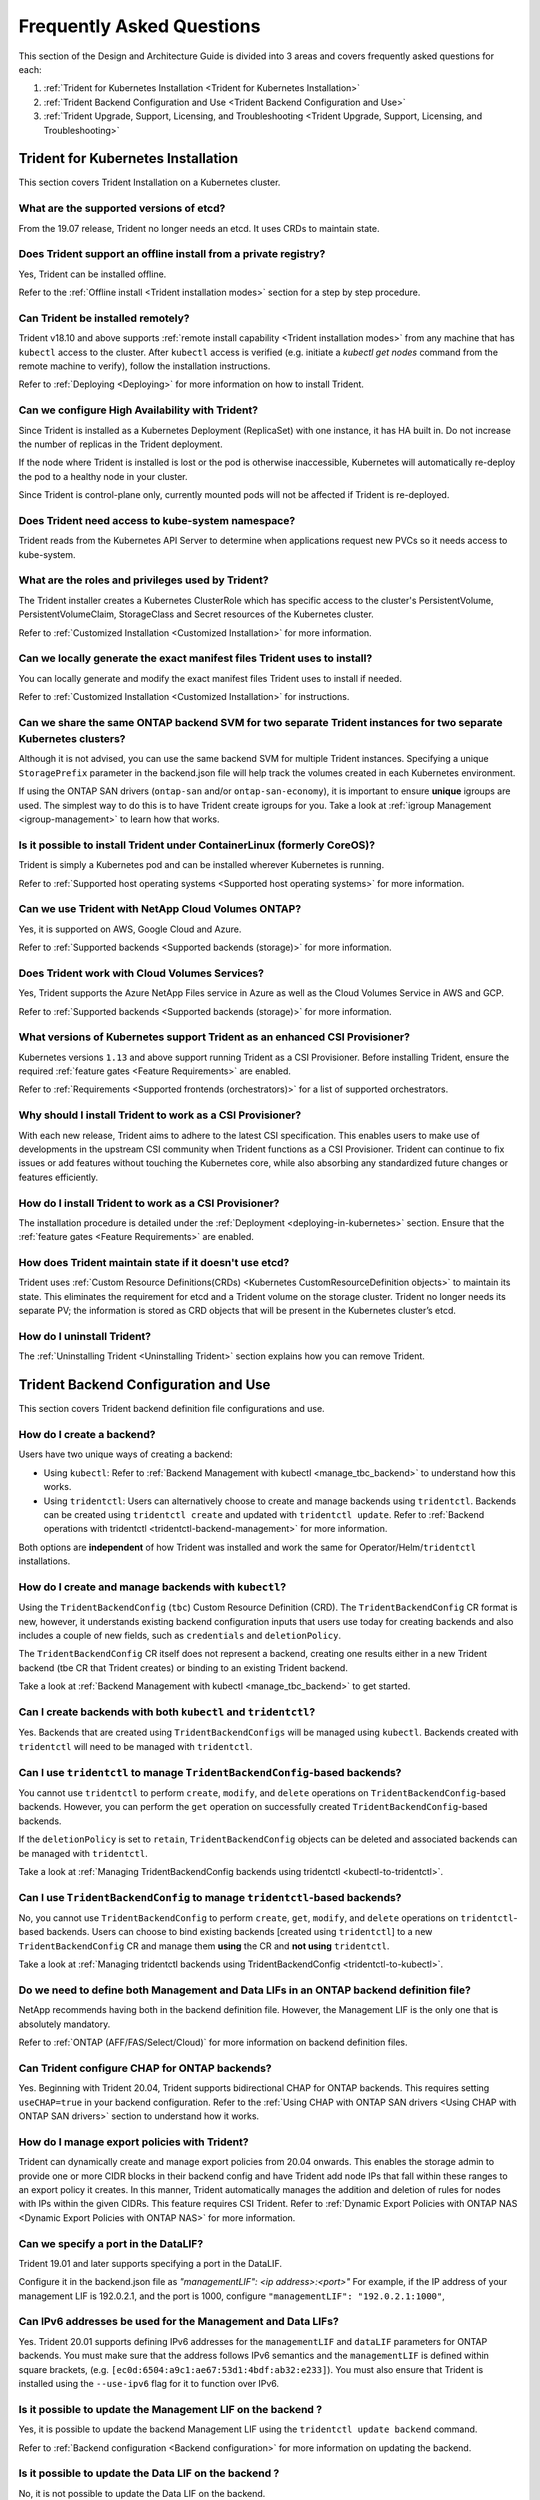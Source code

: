 .. _frequently_asked_questions:

**************************
Frequently Asked Questions
**************************

This section of the Design and Architecture Guide is divided into 3 areas and covers frequently asked questions for each:

#. :ref:`Trident for Kubernetes Installation <Trident for Kubernetes Installation>`
#. :ref:`Trident Backend Configuration and Use <Trident Backend Configuration and Use>`
#. :ref:`Trident Upgrade, Support, Licensing, and Troubleshooting <Trident Upgrade, Support, Licensing, and Troubleshooting>`


Trident for Kubernetes Installation
===================================

This section covers Trident Installation on a Kubernetes cluster.


What are the supported versions of etcd?
----------------------------------------

From the 19.07 release, Trident no longer needs an etcd. It uses CRDs to maintain
state.


Does Trident support an offline install from a private registry?
----------------------------------------------------------------

Yes, Trident can be installed offline.

Refer to the :ref:`Offline install <Trident installation modes>` section
for a step by step procedure.

Can Trident be installed remotely?
----------------------------------

Trident v18.10 and above supports :ref:`remote install capability <Trident installation modes>` from any machine that has ``kubectl`` access to the cluster. After ``kubectl`` access is verified (e.g. initiate a `kubectl get nodes` command from the remote machine to verify), follow the installation instructions.

Refer to :ref:`Deploying <Deploying>` for more information on how to install Trident.


Can we configure High Availability with Trident?
------------------------------------------------

Since Trident is installed as a Kubernetes Deployment (ReplicaSet) with one instance, it has HA built in. Do not increase the number of replicas in the Trident deployment.

If the node where Trident is installed is lost or the pod is otherwise inaccessible, Kubernetes will automatically
re-deploy the pod to a healthy node in your cluster.

Since Trident is control-plane only, currently mounted pods will not be affected if Trident is re-deployed.


Does Trident need access to kube-system namespace?
--------------------------------------------------

Trident reads from the Kubernetes API Server to determine when applications request new PVCs so it needs access to kube-system.


What are the roles and privileges used by Trident?
--------------------------------------------------

The Trident installer creates a Kubernetes ClusterRole which has specific access to the cluster's PersistentVolume,
PersistentVolumeClaim, StorageClass and Secret resources of the Kubernetes cluster.

Refer to :ref:`Customized Installation <Customized Installation>` for more information.


Can we locally generate the exact manifest files Trident uses to install?
-------------------------------------------------------------------------

You can locally generate and modify the exact manifest files Trident uses to install if needed.

Refer to :ref:`Customized Installation <Customized Installation>` for instructions.


Can we share the same ONTAP backend SVM for two separate Trident instances for two separate Kubernetes clusters?
----------------------------------------------------------------------------------------------------------------

Although it is not advised, you can use the same backend SVM for multiple Trident instances.
Specifying a unique ``StoragePrefix`` parameter in the backend.json file will help
track the volumes created in each Kubernetes environment.

If using the ONTAP SAN drivers (``ontap-san`` and/or ``ontap-san-economy``), it is
important to ensure **unique** igroups are used. The simplest way to do this is
to have Trident create igroups for you. Take a look at :ref:`igroup Management <igroup-management>`
to learn how that works.

Is it possible to install Trident under ContainerLinux (formerly CoreOS)?
-------------------------------------------------------------------------

Trident is simply a Kubernetes pod and can be installed wherever Kubernetes is running.

Refer to :ref:`Supported host operating systems <Supported host operating systems>` for more information.


Can we use Trident with NetApp Cloud Volumes ONTAP?
---------------------------------------------------

Yes, it is supported on AWS, Google Cloud and Azure.

Refer to :ref:`Supported backends <Supported backends (storage)>` for more information.


Does Trident work with Cloud Volumes Services?
----------------------------------------------

Yes, Trident supports the Azure NetApp Files service in Azure as well as the Cloud Volumes Service in AWS
and GCP.

Refer to :ref:`Supported backends <Supported backends (storage)>` for more information.

What versions of Kubernetes support Trident as an enhanced CSI Provisioner?
---------------------------------------------------------------------------

Kubernetes versions ``1.13`` and above support running Trident as a CSI Provisioner. Before installing
Trident, ensure the required :ref:`feature gates <Feature Requirements>` are enabled.

Refer to :ref:`Requirements <Supported frontends (orchestrators)>` for a list
of supported orchestrators.

Why should I install Trident to work as a CSI Provisioner?
----------------------------------------------------------

With each new release, Trident aims to adhere to the latest
CSI specification. This enables users to make use of developments
in the upstream CSI community when Trident functions as a CSI Provisioner.
Trident can continue to fix issues or add features without touching
the Kubernetes core, while also absorbing any standardized future changes or features efficiently.

How do I install Trident to work as a CSI Provisioner?
------------------------------------------------------

The installation procedure is detailed under the :ref:`Deployment <deploying-in-kubernetes>` section.
Ensure that the :ref:`feature gates <Feature Requirements>` are enabled.

How does Trident maintain state if it doesn't use etcd?
-------------------------------------------------------

Trident uses :ref:`Custom Resource Definitions(CRDs) <Kubernetes CustomResourceDefinition objects>`
to maintain its state. This eliminates
the requirement for etcd and a Trident volume on the storage cluster. Trident no longer
needs its separate PV; the information is stored as CRD objects that will be present
in the Kubernetes cluster’s etcd.

How do I uninstall Trident?
---------------------------

The :ref:`Uninstalling Trident <Uninstalling Trident>` section explains how
you can remove Trident.

Trident Backend Configuration and Use
=====================================

This section covers Trident backend definition file configurations and use.

How do I create a backend?
--------------------------

Users have two unique ways of creating a backend:

* Using ``kubectl``: Refer to :ref:`Backend Management with kubectl <manage_tbc_backend>`
  to understand how this works.
* Using ``tridentctl``: Users can alternatively choose to create and manage backends using
  ``tridentctl``. Backends can be created using ``tridentctl create`` and updated with
  ``tridentctl update``. Refer to :ref:`Backend operations with tridentctl <tridentctl-backend-management>`
  for more information.

Both options are **independent** of how Trident was installed and work the same
for Operator/Helm/``tridentctl`` installations.

How do I create and manage backends with ``kubectl``?
-----------------------------------------------------

Using the ``TridentBackendConfig`` (``tbc``) Custom Resource Definition (CRD). The ``TridentBackendConfig`` CR format is new, however, it understands existing backend configuration inputs that users use today for creating backends and also includes a couple of new fields, such as ``credentials`` and ``deletionPolicy``.

The ``TridentBackendConfig`` CR itself does not represent a backend, creating one results either in a new Trident backend (tbe CR that Trident creates) or binding to an existing Trident backend.

Take a look at :ref:`Backend Management with kubectl <manage_tbc_backend>` to get started.

Can I create backends with both ``kubectl`` and ``tridentctl``?
---------------------------------------------------------------

Yes. Backends that are created using ``TridentBackendConfigs`` will be managed using ``kubectl``.
Backends created with ``tridentctl`` will need to be managed with ``tridentctl``.

Can I use ``tridentctl`` to manage ``TridentBackendConfig``-based backends?
---------------------------------------------------------------------------

You cannot use ``tridentctl`` to perform ``create``, ``modify``, and ``delete``
operations on ``TridentBackendConfig``-based backends. However, you can perform the
``get`` operation on successfully created ``TridentBackendConfig``-based backends.

If the ``deletionPolicy`` is set to ``retain``, ``TridentBackendConfig`` objects
can be deleted and associated backends can be managed with ``tridentctl``.

Take a look at :ref:`Managing TridentBackendConfig backends using tridentctl <kubectl-to-tridentctl>`.

Can I use ``TridentBackendConfig`` to manage ``tridentctl``-based backends?
---------------------------------------------------------------------------

No, you cannot use ``TridentBackendConfig`` to perform ``create``, ``get``,
``modify``, and ``delete`` operations on ``tridentctl``-based backends.
Users can choose to bind existing backends [created using ``tridentctl``] to a new
``TridentBackendConfig`` CR and manage them **using** the CR and **not using** ``tridentctl``.

Take a look at :ref:`Managing tridentctl backends using TridentBackendConfig <tridentctl-to-kubectl>`.

Do we need to define both Management and Data LIFs in an ONTAP backend definition file?
---------------------------------------------------------------------------------------

NetApp recommends having both in the backend definition file. However, the Management LIF is the only one that is
absolutely mandatory.

Refer to :ref:`ONTAP (AFF/FAS/Select/Cloud)` for more information on backend definition files.

Can Trident configure CHAP for ONTAP backends?
----------------------------------------------

Yes. Beginning with Trident 20.04, Trident supports bidirectional CHAP for ONTAP backends. This
requires setting ``useCHAP=true`` in your backend configuration. Refer to the
:ref:`Using CHAP with ONTAP SAN drivers <Using CHAP with ONTAP SAN drivers>` section
to understand how it works.

How do I manage export policies with Trident?
---------------------------------------------

Trident can dynamically create and manage export policies from 20.04 onwards.
This enables the storage admin to provide one or more CIDR blocks in their
backend config and have Trident add node IPs that fall within these ranges
to an export policy it creates. In this manner, Trident automatically
manages the addition and deletion of rules for nodes with IPs within the
given CIDRs. This feature requires CSI Trident. Refer to
:ref:`Dynamic Export Policies with ONTAP NAS <Dynamic Export Policies with ONTAP NAS>` for more
information.

Can we specify a port in the DataLIF?
-------------------------------------

Trident 19.01 and later supports specifying a port in the DataLIF.

Configure it in the backend.json file as
`"managementLIF": <ip address>:<port>"` For example, if the IP address of your management LIF is 192.0.2.1, and the
port is 1000, configure ``"managementLIF": "192.0.2.1:1000"``,

Can IPv6 addresses be used for the Management and Data LIFs?
------------------------------------------------------------

Yes. Trident 20.01 supports defining IPv6 addresses for the ``managementLIF`` and
``dataLIF`` parameters for ONTAP backends. You must make sure that the address
follows IPv6 semantics and the ``managementLIF`` is defined within square brackets,
(e.g. ``[ec0d:6504:a9c1:ae67:53d1:4bdf:ab32:e233]``). You must also ensure that
Trident is installed using the ``--use-ipv6`` flag for it to function over IPv6.

Is it possible to update the Management LIF on the backend ?
------------------------------------------------------------

Yes, it is possible to update the backend Management LIF using the ``tridentctl update backend`` command.

Refer to :ref:`Backend configuration <Backend configuration>` for more information on updating the backend.


Is it possible to update the Data LIF on the backend ?
------------------------------------------------------

No, it is not possible to update the Data LIF on the backend.


Can we create multiple backends in Trident for Kubernetes?
----------------------------------------------------------

Trident can support many backends simultaneously, either with the same driver or different drivers.

Refer to :ref:`Backend configuration <Backend configuration>` for more information on creating backend definition files.


How does Trident store backend credentials?
-------------------------------------------

Trident stores the backend credentials as Kubernetes Secrets.


How does Trident select a specific backend?
-------------------------------------------

If the backend attributes cannot be used to automatically select the right pools for a class, the `storagePools` and
`additionalStoragePools` parameters are used to select a specific set of pools.

Refer to :ref:`Storage Class design for specific backend utilization <Storage Class design for specific backend utilization>` in the Design and Architecture Guide for more information.


Can we make sure Trident will not provision from a specific backend?
--------------------------------------------------------------------

The `excludeStoragePools` parameter is used to filter the set of pools that Trident will use for provisioning and will
remove any pools that match.

Refer to :ref:`Kubernetes StorageClass Objects <Kubernetes StorageClass objects>`


If there are multiple backends of the same kind, how does Trident select which backend to use?
----------------------------------------------------------------------------------------------

If there are multiple backends configured of the same type, then Trident will select the appropriate backend based on
the parameters present in the StorageClass and the PersistentVolumeClaim. For example, if there are multiple
``ontap-nas`` driver backends, then Trident will try to match parameters in the StorageClass and PersistentVolumeClaim
combined and match a backend which can deliver the requirements listed in the StorageClass and
PersistentVolumeClaim. If there are multiple backends that matches the request, then Trident will choose from one of
them at random.


Does Trident support bi-directional CHAP with Element/SolidFire?
----------------------------------------------------------------

Bi-directional CHAP is supported with Element.

Refer to :ref:`CHAP authentication <CHAP authentication>` in the Design and Architecture Guide for additional information.


How does Trident deploy Qtrees on an ONTAP volume? How many Qtrees can be deployed on a single volume through Trident?
----------------------------------------------------------------------------------------------------------------------

The ``ontap-nas-economy`` driver will create 200 Qtrees in the same FlexVol by default (configurable between 50 and 300), and the ``ontap-san-economy`` driver will create 100 LUNs in the same FlexVol by default (configurable between 50 and 200),
100,000 Qtrees per cluster node, and 2.4M per cluster. When you enter a new PersistentVolumeClaim that is serviced by
the economy driver, the driver looks to see if a FlexVol already exists that can service the new Qtree. If the FlexVol
does not exist that can service the Qtree, a new FlexVol will be created.

Refer to :ref:`Choosing a driver <Choosing a driver>` for more information.


How can we set Unix permissions for volumes provisioned on ONTAP NAS?
---------------------------------------------------------------------

Unix Permissions can be set on the volume provisioned by Trident by setting a parameter in the backend definition file.

Refer to :ref:`ONTAP (AFF/FAS/Select/Cloud)` for more information.


How can we configure an explicit set of ONTAP NFS mount options while provisioning a volume?
--------------------------------------------------------------------------------------------

By default, Trident does not set mount options to any value with Kubernetes.

To specify the mount options in the Kubernetes Storage Class, please follow the example
given `here <https://github.com/NetApp/trident/blob/master/trident-installer/sample-input/storage-class-ontapnas-k8s1.8-mountoptions.yaml#L6.>`_.


How do I set the provisioned volumes to a specific export policy?
-----------------------------------------------------------------

To allow the appropriate hosts access to a volume, use the `exportPolicy` parameter configured in the backend definition file.

Refer to :ref:`ONTAP (AFF/FAS/Select/Cloud)` for more information.


How do I set volume encryption through Trident with ONTAP?
----------------------------------------------------------

Encryption can be set on the volume provisioned by Trident by using the `encryption` parameter in the backend definition file.

Refer to :ref:`ONTAP (AFF/FAS/Select/Cloud)` for more information.


What is the best way to implement QoS for ONTAP through Trident?
----------------------------------------------------------------

Use StorageClasses to implement QoS for ONTAP.

Refer to :ref:`Storage Class design to emulate QoS policies <Storage Class design to emulate QoS policies>` for more information.


How do we specify thin or thick provisioning through Trident?
-------------------------------------------------------------

The ONTAP drivers support either thin or thick provisioning. E-series only support thick provisioning. Element OS backends only support thin provisioning.

The ONTAP drivers default to thin provisioning. If thick provisioning is desired, you may configure either the backend definition file or the `StorageClass`. If both are configured, the StorageClass takes precedence. Configure the following for ONTAP:

  * On the StorageClass, set the ``provisioningType`` attribute as `thick`.
  * On the backend definition file, enable thick volumes by setting backend ``spaceReserve`` parameter as  `volume`.

Refer to :ref:`ONTAP (AFF/FAS/Select/Cloud)` for more information.


How do I make sure that the volumes being used are not deleted even if I accidentally delete the PVC?
-----------------------------------------------------------------------------------------------------

PVC protection is automatically enabled on Kubernetes starting from version 1.10.

Refer to `Storage Object in Use Protection <https://v1-14.docs.kubernetes.io/docs/tasks/administer-cluster/storage-object-in-use-protection/>`_ for additional information.


Can I grow NFS PVCs that were created by Trident?
-------------------------------------------------

Yes. You can expand a PVC that has been created by Trident.
Note that `volume autogrow` is an ONTAP feature that is not applicable to
Trident.

Refer to :ref:`Expanding NFS Volumes <Expanding an NFS volume>` for more information.


If I have a volume that was created outside Trident can I import it into Trident?
---------------------------------------------------------------------------------

Starting in Trident v19.04, you can use the volume import feature to bring volumes in to Kubernetes.

Refer to :ref:`Importing a volume <Importing a volume>` for more information.


Can I import a volume while it is in Snapmirror Data Protection (DP) or offline mode?
-------------------------------------------------------------------------------------

The volume import will fail if the external volume is in DP mode or offline. You will receive an error message.

.. code-block:: console

   Error: could not import volume: volume import failed to get size of volume: volume <name> was not found (400 Bad Request) command terminated with exit code 1.

Make sure to remove the DP mode or put the volume online before importing the volume.

Refer to: :ref:`Behavior of Drivers for Volume Import <Behavior of Drivers for Volume Import>` for additional information.


Can I expand iSCSI PVCs that were created by Trident?
-----------------------------------------------------

Trident 19.10 support expanding iSCSI PVs using the CSI Provisioner. Refer to
:ref:`Expanding an iSCSI volume <Expanding an iSCSI volume>` for details on how
it works.

How is resource quota translated to a NetApp cluster?
-----------------------------------------------------

Kubernetes Storage Resource Quota should work as long as NetApp Storage has capacity. When the NetApp storage cannot
honor the Kubernetes quota settings due to lack of capacity, Trident will try to provision but will error out.

Can you create Volume Snapshots using Trident?
----------------------------------------------

Yes. On-demand volume snapshotting and creating Persistent Volumes from Snapshots is supported
by Trident. To create PVs from snapshots, ensure that the ``VolumeSnapshotDataSource``
feature-gate has been enabled.

Refer to :ref:`On-Demand Volume Snapshots <On-Demand Volume Snapshots>`
for more information.

What are the drivers which support Trident Volume Snapshots?
------------------------------------------------------------

As of today, on-demand snapshot support is available for our ``ontap-nas``,
``ontap-san``, ``ontap-san-economy``, ``solidfire-san``,
``aws-cvs``, ``gcp-cvs``, and ``azure-netapp-files`` backend drivers.

How do we take a snapshot backup of a volume provisioned by Trident with ONTAP?
-------------------------------------------------------------------------------
This is available on ``ontap-nas``, ``ontap-san``, and ``ontap-nas-flexgroup`` drivers.

You can also specify a `snapshotPolicy` for the ``ontap-san-economy`` driver at the FlexVol
level.

This is also available on the ``ontap-nas-economy`` drivers but on the FlexVol level granularity and not on the qtree level granularity.

To enable the ability to snapshot volumes provisioned by Trident, set the backend parameter option `snapshotPolicy`
to the desired snapshot policy as defined on the ONTAP backend. Any snapshots taken by the storage controller will not be known by Trident.


Can we set a snapshot reserve percentage for a volume provisioned through Trident?
----------------------------------------------------------------------------------

Yes, we can reserve a specific percentage of disk space for storing the snapshot copies through Trident by setting the
`snapshotReserve` attribute in the backend definition file. If you have configured the snapshotPolicy and the
snapshotReserve option in the backend definition file, then snapshot reserve percentage will be set according to the
snapshotReserve percentage mentioned in the backend file. If the snapshotReserve percentage number is not mentioned,
then ONTAP by default will take the snapshot reserve percentage as 5. In the case where the snapshotPolicy option is
set to none, then the snapshot reserve percentage is set to 0.

Refer to: :ref:`ONTAP (AFF/FAS/Select/Cloud)` for more information.


Can we directly access the volume snapshot directory and copy files?
--------------------------------------------------------------------

Yes, It is possible to access the snapshot directory on the volume provisioned by Trident by setting the `snapshotDir`
parameter in the backend definition file.

Refer to: :ref:`ONTAP (AFF/FAS/Select/Cloud)` for more information.


Can we set up SnapMirror for Trident volumes through Trident?
-------------------------------------------------------------

Currently, SnapMirror has be set externally using ONTAP CLI or OnCommand System Manager.


How do I restore Persistent Volumes to a specific ONTAP snapshot?
-----------------------------------------------------------------

To restore a volume to an ONTAP snapshot, follow the following steps:

  * Quiesce the application pod which is using the Persistent volume .
  * Revert to the required snapshot through ONTAP CLI or OnCommand System Manager.
  * Restart the application pod.


How can I obtain complete Trident configuration details?
--------------------------------------------------------

``tridentctl get`` command provides more information on the Trident Configuration.

Refer to :ref:`tridentctl get <get>` for more information on this command.


How can we separate out storage class usage for each customer/tenant?
---------------------------------------------------------------------

Kubernetes does not allow storage classes in namespaces. However, we can use Kubernetes to limit usage of a specific
storage class per namespace by using
`Storage Resource Quotas <https://kubernetes.io/docs/concepts/policy/resource-quotas/#storage-resource-quota>`_  which
are per namespace. To deny a specific namespace access to specific storage, set the resource quota to 0 for that storage class.

Can I obtain metrics on how storage is provisioned by Trident?
--------------------------------------------------------------

Yes. Trident 20.01 introduces Prometheus endpoints that can be used to
gather information on Trident's operation, such as the number of backends
managed, the number of volumes provisoned, bytes consumed and so on.
You can also use `Cloud Insights <https://cloud.netapp.com/cloud-insights>`_ for
monitoring and analysis. Refer to :ref:`Monitoring Trident <Monitoring Trident>`.

Does the user experience change when using Trident as a CSI Provisioner?
------------------------------------------------------------------------

No. From the user's point of view, there are no changes as far as the user experience
and functionalities are concerned. The provisioner name used will be ``csi.trident.netapp.io``.
This method of installing Trident is recommended to use all new features provided by current
and future releases.

How do I design a Disaster Workflow for Trident?
------------------------------------------------

The :ref:`Data replication using ONTAP <Data replication using ONTAP>` section
talks about backup and DR workflows using ONTAP.

Trident Upgrade, Support, Licensing, and Troubleshooting
========================================================

This section covers upgrading Trident, Trident Support, Licensing and Troubleshooting.


How frequently is Trident released?
-----------------------------------

Trident is released every 3 months: January, April, July and October. This is one month after a Kubernetes release.


Does NetApp support Trident?
----------------------------

Although Trident is open source and provided for free, NetApp fully supports Trident provided your NetApp backend
is supported.


How do I raise a support case for Trident?
------------------------------------------

To raise a support case, you could do the following

  *  Customers can reach their Support Account Manager and get help to raise a ticket.
  *  Raise a support case by contacting support at `mysupport.netapp.com <https://mysupport.netapp.com>`_.


How do I generate a support log bundle using Trident?
-----------------------------------------------------

You can create a support bundle by running ``tridentctl logs -a``. In addition to the logs captured in the bundle, capture the kubelet log to diagnose the mount problems on the k8s side. The instructions to get the kubelet log varies based on how k8s is installed.

Refer to: :ref:`Troubleshooting <Troubleshooting>`.


Does Trident support all the features that are released in a particular version of Kubernetes?
----------------------------------------------------------------------------------------------

Trident usually doesn’t support alpha features in Kubernetes. We may support beta features within the following two
Trident releases after the Kubernetes beta release.


What do I do if I need to raise a request for a new feature on Trident?
-----------------------------------------------------------------------

If you would like to raise a request for a new feature, raise an issue at NetApp/Trident
`Github <https://github.com/NetApp/trident>`_  and make sure to mention “RFE” in the subject and description of the issue.


Where do I raise a defect for Trident?
--------------------------------------

If you would like to raise a defect against Trident, raise an issue at NetApp/Trident `Github <https://github.com/NetApp/trident>`_. Make sure to include all the necessary information and logs pertaining to the issue.


What happens if I have quick question on Trident that I need clarification on? Is there a community or a forum for Trident?
---------------------------------------------------------------------------------------------------------------------------

If you have any questions, issues, or requests please reach out to us through our `Slack <https://netapp.io/slack>`_ team
or `GitHub <https://github.com/NetApp/trident>`_.


Does Trident have any dependencies on other NetApp products for its functioning?
--------------------------------------------------------------------------------

Trident doesn’t have any dependencies on other NetApp software products and it works as a standalone application. However,
you must have a NetApp backend storage device.


Can I upgrade from a older version of Trident directly to a newer version (skipping a few versions)?
----------------------------------------------------------------------------------------------------

NetApp supports upgrading Trident from one major release to the next immediate major
release. You can upgrade Trident from version 18.xx to 19.xx, 19.xx to 20.xx and
so on. We suggest testing upgrading in a lab prior to production deployment.
Information on upgrading Trident can be obtained :ref:`here <Upgrading Trident>`.


How can I upgrade to the most recent version of Trident?
--------------------------------------------------------

Refer to :ref:`Upgrading Trident <Upgrading Trident>` for the steps involved in
Upgrading Trident to the latest release.


Is it possible to downgrade Trident to a previous release?
----------------------------------------------------------

There are a number of factors to be evaluated if you would like to downgrade.
Take a look at this section on :ref:`downgrading Trident <Downgrading Trident>`.


If the Trident pod is destroyed, will we lose the data?
-------------------------------------------------------

No data will be lost if the Trident pod is destroyed. Trident's metadata will be stored in CRD objects.
All PVs that have been provisioned by Trident will function normally.


My storage system's password has changed and Trident no longer works, how do I recover?
---------------------------------------------------------------------------------------

Update the backend's password with a ``tridentctl update backend myBackend -f </path/to_new_backend.json> -n trident``.
Replace `myBackend` in the example with your backend name, and `/path/to_new_backend.json` with the path to the correct
backend.json file.


Trident cannot find my Kubernetes node, how do I fix this?
----------------------------------------------------------

There are two likely scenarios why Trident does not find a Kubernetes node. It can be because of a networking issue
within Kubernetes or a DNS issue. The Trident node daemonset that runs on each Kubernetes node must be able to
communicate with the Trident controller to register the node with Trident. If networking changes occurred after Trident
was installed this problem may only be observed with new Kubernetes nodes that are added to the cluster.
